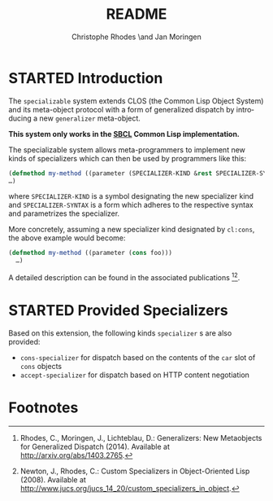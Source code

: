 #+TITLE:       README
#+AUTHOR:      Christophe Rhodes \and Jan Moringen
#+DESCRIPTION: Extended CLOS specializers - SBCL only
#+KEYWORDS:    common lisp, clos, mop, amop, specializer, generalizer
#+LANGUAGE:    en

* STARTED Introduction
  The =specializable= system extends CLOS (the Common Lisp Object
  System) and its meta-object protocol with a form of generalized
  dispatch by introducing a new =generalizer= meta-object.

  *This system only works in the [[http://www.sbcl.org][SBCL]] Common Lisp implementation.*

  The specializable system allows meta-programmers to implement new
  kinds of specializers which can then be used by programmers like
  this:

  #+BEGIN_SRC lisp
    (defmethod my-method ((parameter (SPECIALIZER-KIND &rest SPECIALIZER-SYNTAX)))
    …)
  #+END_SRC

  where =SPECIALIZER-KIND= is a symbol designating the new specializer
  kind and =SPECIALIZER-SYNTAX= is a form which adheres to the
  respective syntax and parametrizes the specializer.

  More concretely, assuming a new specializer kind designated by
  =cl:cons=, the above example would become:

  #+BEGIN_SRC lisp
    (defmethod my-method ((parameter (cons foo)))
      …)
  #+END_SRC

  A detailed description can be found in the associated
  publications [fn:1][fn:2].

* STARTED Provided Specializers

  Based on this extension, the following kinds =specializer= s are
  also provided:
  + =cons-specializer= for dispatch based on the contents of the =car=
    slot of =cons= objects
  + =accept-specializer= for dispatch based on HTTP content
    negotiation

* Footnotes

[fn:1] Rhodes, C., Moringen, J., Lichteblau, D.: Generalizers: New
       Metaobjects for Generalized Dispatch (2014). Available at
       http://arxiv.org/abs/1403.2765.

[fn:2] Newton, J., Rhodes, C.: Custom Specializers in Object-Oriented
       Lisp (2008). Available at
       http://www.jucs.org/jucs_14_20/custom_specializers_in_object.

* Settings                                                         :noexport:

#+OPTIONS: H:2 num:nil toc:nil \n:nil @:t ::t |:t ^:t -:t f:t *:t <:t
#+OPTIONS: TeX:t LaTeX:t skip:nil d:nil todo:t pri:nil tags:not-in-toc
